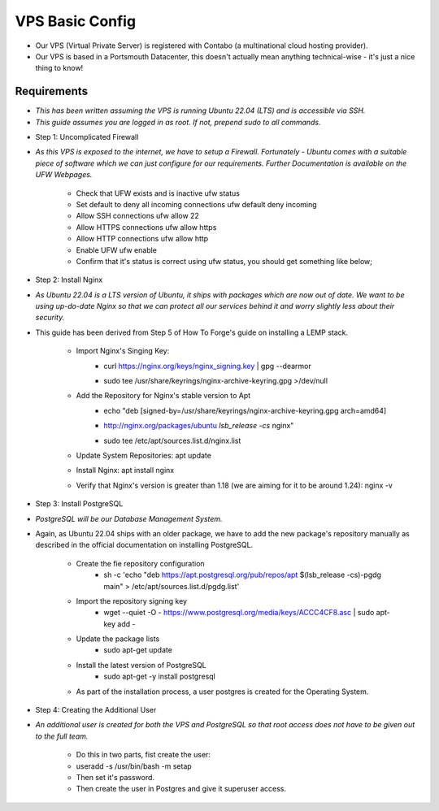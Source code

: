 VPS Basic Config
================

* Our VPS (Virtual Private Server) is registered with Contabo (a multinational cloud hosting provider).

* Our VPS is based in a Portsmouth Datacenter, this doesn't actually mean anything technical-wise - it's just a nice thing to know!

Requirements
----------------
- *This has been written assuming the VPS is running Ubuntu 22.04 (LTS) and is accessible via SSH.*
- *This guide assumes you are logged in as root. If not, prepend sudo to all commands.*

* Step 1: Uncomplicated Firewall
- *As this VPS is exposed to the internet, we have to setup a Firewall. Fortunately - Ubuntu comes with a suitable piece of software which we can just configure for our requirements. Further Documentation is available on the UFW Webpages.*

    * Check that UFW exists and is inactive ufw status
    * Set default to deny all incoming connections ufw default deny incoming
    * Allow SSH connections ufw allow 22
    * Allow HTTPS connections ufw allow https
    * Allow HTTP connections ufw allow http
    * Enable UFW ufw enable
    * Confirm that it's status is correct using ufw status, you should get something like below;
    
    +---------+---------+-----------+
    | To      | Action  | From      |
    +=========+=========+===========+
    | 22      | ALLOW   | Anywhere  |
    +---------+---------+-----------+
    | 80/tcp  | ALLOW   | Anywhere  |
    +---------+---------+-----------+
    | 443     | ALLOW   | Anywhere  |
    +---------+---------+-----------+
    | 22 (v6) | ALLOW  | Anywhere (v6) |
    +---------+---------+-----------+
    | 80/tcp (v6) | ALLOW | Anywhere (v6) |
    +---------+---------+-----------+
    | 443 (v6) | ALLOW | Anywhere (v6) |
    +---------+---------+-----------+

* Step 2: Install Nginx
- *As Ubuntu 22.04 is a LTS version of Ubuntu, it ships with packages which are now out of date. We want to be using up-do-date Nginx so that we can protect all our services behind it and worry slightly less about their security.*

- This guide has been derived from Step 5 of How To Forge's guide on installing a LEMP stack.

    * Import Nginx's Singing Key:
        - curl https://nginx.org/keys/nginx_signing.key | gpg --dearmor \
        - | sudo tee /usr/share/keyrings/nginx-archive-keyring.gpg >/dev/null
    * Add the Repository for Nginx's stable version to Apt
        - echo "deb [signed-by=/usr/share/keyrings/nginx-archive-keyring.gpg arch=amd64] \
        - http://nginx.org/packages/ubuntu `lsb_release -cs` nginx" \
        - | sudo tee /etc/apt/sources.list.d/nginx.list
    * Update System Repositories: apt update
    * Install Nginx: apt install nginx
    * Verify that Nginx's version is greater than 1.18 (we are aiming for it to be around 1.24): nginx -v

* Step 3: Install PostgreSQL
- *PostgreSQL will be our Database Management System.*

* Again, as Ubuntu 22.04 ships with an older package, we have to add the new package's repository manually as described in the official documentation on installing PostgreSQL.

    * Create the fie repository configuration
        - sh -c 'echo "deb https://apt.postgresql.org/pub/repos/apt $(lsb_release -cs)-pgdg main" > /etc/apt/sources.list.d/pgdg.list'
    * Import the repository signing key
        - wget --quiet -O - https://www.postgresql.org/media/keys/ACCC4CF8.asc | sudo apt-key add -
    * Update the package lists
        - sudo apt-get update
    * Install the latest version of PostgreSQL
        - sudo apt-get -y install postgresql

    * As part of the installation process, a user postgres is created for the Operating System.

* Step 4: Creating the Additional User
- *An additional user is created for both the VPS and PostgreSQL so that root access does not have to be given out to the full team.*

    * Do this in two parts, fist create the user:

    * useradd -s /usr/bin/bash -m setap
    * Then set it's password.
    * Then create the user in Postgres and give it superuser access.